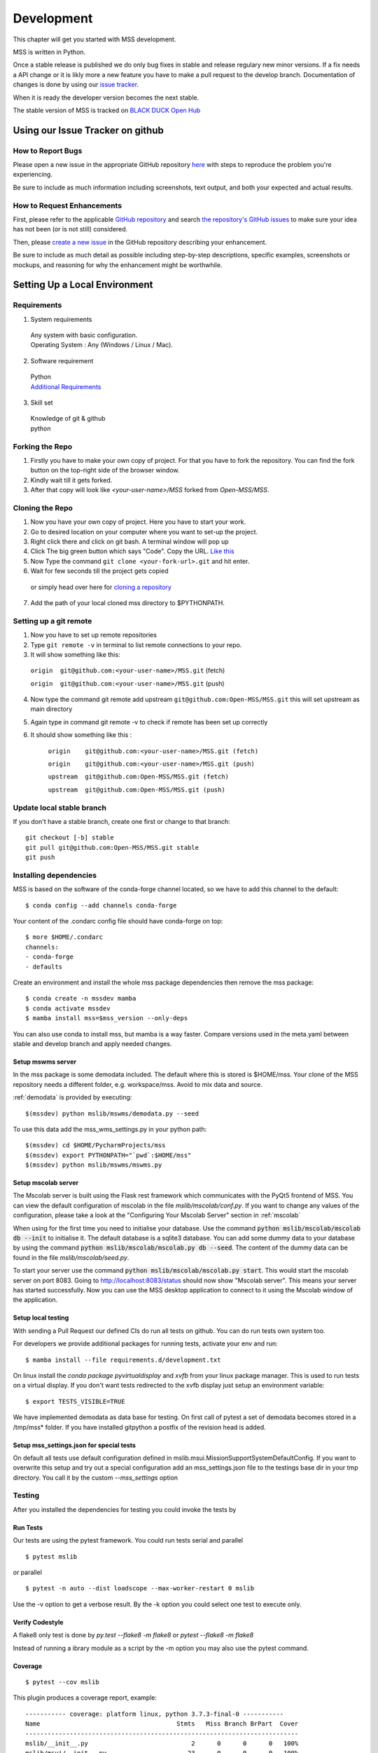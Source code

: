 .. _development:

===========
Development
===========

This chapter will get you started with MSS development.

MSS is written in Python.

Once a stable release is published we do only bug fixes in stable and release regulary
new minor versions. If a fix needs a API change or it is likly more a new feature you have
to make a pull request to the develop branch. Documentation of changes is done by using our
`issue tracker <https://github.com/Open-MSS/MSS/issues>`_.

When it is ready the developer version becomes the next stable.


The stable version of MSS is tracked on `BLACK DUCK Open Hub <https://www.openhub.net/p/mss>`_

Using our Issue Tracker on github
~~~~~~~~~~~~~~~~~~~~~~~~~~~~~~~~~

How to Report Bugs
-------------------

Please open a new issue in the appropriate GitHub repository `here <https://github.com/Open-MSS/MSS/issues/new>`_ with steps to reproduce the problem you're experiencing.

Be sure to include as much information including screenshots, text output, and both your expected and actual results.

How to Request Enhancements
---------------------------

First, please refer to the applicable `GitHub repository <https://github.com/Open-MSS/MSS>`_ and search `the repository's GitHub issues <https://github.com/Open-MSS/MSS/issues>`_ to make sure your idea has not been (or is not still) considered.

Then, please `create a new issue <https://github.com/Open-MSS/MSS/issues/new>`_ in the GitHub repository describing your enhancement.

Be sure to include as much detail as possible including step-by-step descriptions, specific examples, screenshots or mockups, and reasoning for why the enhancement might be worthwhile.



Setting Up a Local Environment
~~~~~~~~~~~~~~~~~~~~~~~~~~~~~~

Requirements
------------

1. System requirements

  | Any system with basic configuration.
  | Operating System : Any (Windows / Linux / Mac).

2. Software requirement

  | Python
  | `Additional Requirements <https://github.com/Open-MSS/MSS/blob/develop/requirements.d/development.txt>`_


3. Skill set

  | Knowledge of git & github
  | python

Forking the Repo
----------------

1. Firstly you have to make your own copy of project. For that you have to fork the repository. You can find the fork button on the top-right side of the browser window.

2. Kindly wait till it gets forked.

3. After that copy will look like *<your-user-name>/MSS* forked from *Open-MSS/MSS*.

Cloning the Repo
----------------

1. Now you have your own copy of project. Here you have to start your work.

2. Go to desired location on your computer where you want to set-up the project.

3. Right click there and click on git bash. A terminal window will pop up

4. Click The big green button which says "Code". Copy the URL. `Like this <https://user-images.githubusercontent.com/71402528/122255281-9a855d80-ceeb-11eb-9f85-fed38db30562.png>`_

5. Now Type the command ``git clone <your-fork-url>.git`` and hit enter.

6. Wait for few seconds till the project gets copied

  or simply head over here for `cloning a repository <https://docs.github.com/en/github/creating-cloning-and-archiving-repositories/cloning-a-repository-from-github/cloning-a-repository>`_

7. Add the path of your local cloned mss directory to $PYTHONPATH.

Setting up a git remote
-----------------------

1. Now you have to set up remote repositories

2. Type ``git remote -v`` in terminal to list remote connections to your repo.

3. It will show something like this:

  ``origin  git@github.com:<your-user-name>/MSS.git`` (fetch)

  ``origin  git@github.com:<your-user-name>/MSS.git`` (push)

4. Now type the command git remote add upstream ``git@github.com:Open-MSS/MSS.git`` this will set upstream as main directory


5. Again type in command git remote -v to check if remote has been set up correctly

6. It should show something like this :

    ``origin	git@github.com:<your-user-name>/MSS.git (fetch)``

    ``origin	git@github.com:<your-user-name>/MSS.git (push)``

    ``upstream	git@github.com:Open-MSS/MSS.git (fetch)``

    ``upstream	git@github.com:Open-MSS/MSS.git (push)``


Update local stable branch
--------------------------

If you don't have a stable branch, create one first or change to that branch::

   git checkout [-b] stable
   git pull git@github.com:Open-MSS/MSS.git stable
   git push



Installing dependencies
-----------------------

MSS is based on the software of the conda-forge channel located, so we have to add this channel to the default::

  $ conda config --add channels conda-forge

Your content of the .condarc config file should have conda-forge on top::

  $ more $HOME/.condarc
  channels:
  - conda-forge
  - defaults

Create an environment and install the whole mss package dependencies then remove the mss package::

  $ conda create -n mssdev mamba
  $ conda activate mssdev
  $ mamba install mss=$mss_version --only-deps

You can also use conda to install mss, but mamba is a way faster.
Compare versions used in the meta.yaml between stable and develop branch and apply needed changes.

Setup mswms server
++++++++++++++++++

In the mss package is some demodata included. The default where this is stored is $HOME/mss. Your clone of the
MSS repository needs a different folder, e.g. workspace/mss. Avoid to mix data and source.

:ref:`demodata` is provided by executing::

   $(mssdev) python mslib/mswms/demodata.py --seed

To use this data add the mss_wms_settings.py in your python path::

   $(mssdev) cd $HOME/PycharmProjects/mss
   $(mssdev) export PYTHONPATH="`pwd`:$HOME/mss"
   $(mssdev) python mslib/mswms/mswms.py

Setup mscolab server
++++++++++++++++++++

The Mscolab server is built using the Flask rest framework which communicates with the PyQt5 frontend of MSS.
You can view the default configuration of mscolab in the file `mslib/mscolab/conf.py`.
If you want to change any values of the configuration, please take a look at the "Configuring Your Mscolab Server"
section in :ref:`mscolab`

When using for the first time you need to initialise your database. Use the command :code:`python mslib/mscolab/mscolab db --init`
to initialise it. The default database is a sqlite3 database.
You can add some dummy data to your database by using the command :code:`python mslib/mscolab/mscolab.py db --seed`.
The content of the dummy data can be found in the file `mslib/mscolab/seed.py`.

To start your server use the command :code:`python mslib/mscolab/mscolab.py start`. This would start the mscolab server on port 8083.
Going to http://localhost:8083/status should now show "Mscolab server". This means your server has started successfully.
Now you can use the MSS desktop application to connect to it using the Mscolab window of the application.

Setup local testing
+++++++++++++++++++

With sending a Pull Request our defined CIs do run all tests on github.
You can do run tests own system too.

For developers we provide additional packages for running tests, activate your env and run::

  $ mamba install --file requirements.d/development.txt

On linux install the `conda package pyvirtualdisplay` and `xvfb` from your linux package manager.
This is used to run tests on a virtual display.
If you don't want tests redirected to the xvfb display just setup an environment variable::

 $ export TESTS_VISIBLE=TRUE

We have implemented demodata as data base for testing. On first call of pytest a set of demodata becomes stored
in a /tmp/mss* folder. If you have installed gitpython a postfix of the revision head is added.


Setup mss_settings.json for special tests
+++++++++++++++++++++++++++++++++++++++++

On default all tests use default configuration defined in mslib.msui.MissionSupportSystemDefaultConfig.
If you want to overwrite this setup and try out a special configuration add an mss_settings.json
file to the testings base dir in your tmp directory. You call it by the custom `--mss_settings` option


Testing
-------

After you installed the dependencies for testing you could invoke the tests by

Run Tests
+++++++++

Our tests are using the pytest framework. You could run tests serial and parallel

::

   $ pytest mslib

or parallel

::

  $ pytest -n auto --dist loadscope --max-worker-restart 0 mslib

Use the -v option to get a verbose result. By the -k option you could select one test to execute only.

Verify Codestyle
++++++++++++++++

A flake8 only test is done by `py.test --flake8 -m flake8`  or `pytest --flake8 -m flake8`

Instead of running a ibrary module as a script by the -m option you may also use the pytest command.

Coverage
++++++++

::

   $ pytest --cov mslib

This plugin produces a coverage report, example::

    ----------- coverage: platform linux, python 3.7.3-final-0 -----------
    Name                                     Stmts   Miss Branch BrPart  Cover
    --------------------------------------------------------------------------
    mslib/__init__.py                            2      0      0      0   100%
    mslib/msui/__init__.py                      23      0      0      0   100%
    mslib/msui/aircrafts.py                     52      1      8      1    97%
    mslib/msui/constants.py                     12      2      4      2    75%
    mslib/msui/flighttrack.py                  383    117    141     16    66%


Profiling
+++++++++

Profiling can be done by e.g.::

   $ python -m cProfile  -s time ./mslib/mswms/demodata.py --seed > profile.txt

example::

   /!\ existing server config: "mss_wms_settings.py" for demodata not overwritten!


   /!\ existing server auth config: "mss_wms_auth.py" for demodata not overwritten!


   To use this setup you need the mss_wms_settings.py in your python path e.g.
   export PYTHONPATH=~/mss
         557395 function calls (543762 primitive calls) in 0.980 seconds

   Ordered by: internal time

   ncalls  tottime  percall  cumtime  percall filename:lineno(function)
       23    0.177    0.008    0.607    0.026 demodata.py:1089(generate_file)
      631    0.113    0.000    0.230    0.000 demodata.py:769(_generate_3d_data)
      179    0.077    0.000    0.081    0.000 {method 'createVariable' of 'netCDF4._netCDF4.Dataset' objects}



Pushing your changes
--------------------

1. Now you have made the changes, tested them and built them. So now it's time to push them.
2. Goto your terminal and type git status and hit enter, this will show your changes from the files
3. Then type in git add and hit enter, this will add all the files to staging area
4. Commit the changes by ``git commit -m "<message-describing-your-change>"`` and hit enter.
5. Now push your branch to your fork by ``git push origin <your-branch-name>`` and hit enter.


Creating a pull request
-----------------------

By this time you can see a message on your github fork as your fork is ahead of Open-MSS:develop by <number> of commits and also you can see a button called Compare and pull request.

Click on Compare and pull request button.

You will see a template.

Fill out the template completely by describing your change, cause of change, issue getting fixed etc.

After filling the template completely click on Pull request


Guides
~~~~~~

Coding Style
------------

We generally follow flake8, with 120 columns instead of 79.

Output and Logging
------------------

When writing logger calls, always use correct log level (debug only for debugging, info for informative messages,
warning for warnings, error for errors, critical for critical errors/states).

Building the docs with Sphinx
-----------------------------

The documentation (in reStructuredText format, .rst) is in docs/.

To build the html version of it, you need to have sphinx installed::

   cd docs/
   make html


Then point a web browser at docs/_build/html/index.html.


Merging stable into develop
---------------------------

Bug fixes we have done in stable we need to merge regulary into develop too::

   git checkout stable
   git pull git@github.com:Open-MSS/MSS.git stable
   git checkout develop
   git pull git@github.com:Open-MSS/MSS.git develop
   git merge stable
   git checkout -b develop_stable
   git push git@github.com:Open-MSS/MSS.git develop_stable


Then create the proposed merge request. The merge request must *not* be squashed or rebased.
To allow the merging, the requirement for a linear-history must be disabled *temporarily*
for the develop branch and one needs to ensure that the merge request is accepted with a
regular merge with merge commit. Remove the develop_stable branch if still present.


Testing local build
-------------------

We provide in the dir localbuild the setup which will be used as a base on conda-forge to build mss.
As developer you should copy this directory and adjust the source path, build number.

using a local meta.yaml recipe::

  $ cd yourlocalbuild
  $ conda build .
  $ conda create -n mssbuildtest mamba
  $ conda activate mssbuildtest
  $ mamba install --use-local mss


Take care on removing alpha builds, or increase the build number for a new version.


Creating a new release
~~~~~~~~~~~~~~~~~~~~~~

* make sure all issues for this milestone are closed or moved to the next milestone
* update CHANGES.rst, based on git log
* check version number of upcoming release in CHANGES.rst
* verify that version.py, meta.yaml, MANIFEST.in and setup.py are complete
* for a new stable release merge from develop to stable
* tag the release::

   git tag -s -m "tagged/signed release X.Y.Z" X.Y.Z
   git push origin X.Y.Z

* write a release information on https://github.com/Open-MSS/MSS/releases
* create a release on anaconda conda-forge
* announce on:

  * Mailing list
  * Twitter (follow @TheMSSystem for these tweets)



Publish on Conda Forge
----------------------

* update a fork of the `mss-feedstock <https://github.com/conda-forge/mss-feedstock>`_
  - set version string
  - set sha256 checksum of the tagged release
  - update dependencies

* rerender the feedstock by conda smithy
* send a pull request
* maintainer will merge if there is no error
